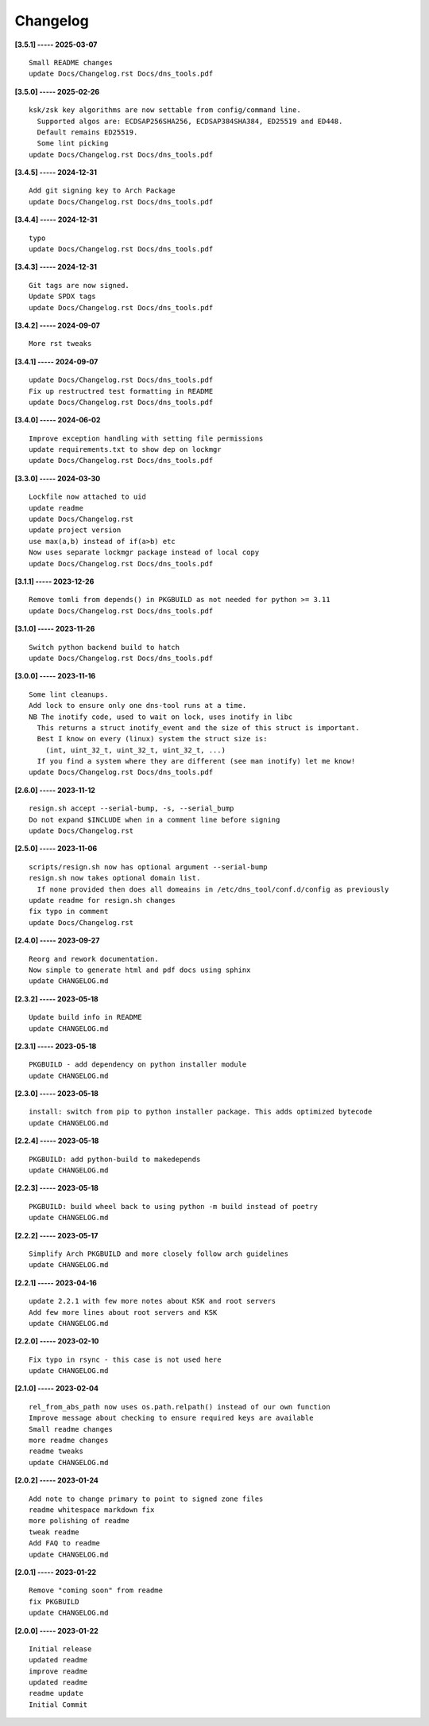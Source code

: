 Changelog
=========

**[3.5.1] ----- 2025-03-07** ::

	    Small README changes
	    update Docs/Changelog.rst Docs/dns_tools.pdf


**[3.5.0] ----- 2025-02-26** ::

	    ksk/zsk key algorithms are now settable from config/command line.
	      Supported algos are: ECDSAP256SHA256, ECDSAP384SHA384, ED25519 and ED448.
	      Default remains ED25519.
	      Some lint picking
	    update Docs/Changelog.rst Docs/dns_tools.pdf


**[3.4.5] ----- 2024-12-31** ::

	    Add git signing key to Arch Package
	    update Docs/Changelog.rst Docs/dns_tools.pdf


**[3.4.4] ----- 2024-12-31** ::

	    typo
	    update Docs/Changelog.rst Docs/dns_tools.pdf


**[3.4.3] ----- 2024-12-31** ::

	    Git tags are now signed.
	    Update SPDX tags
	    update Docs/Changelog.rst Docs/dns_tools.pdf


**[3.4.2] ----- 2024-09-07** ::

	    More rst tweaks


**[3.4.1] ----- 2024-09-07** ::

	    update Docs/Changelog.rst Docs/dns_tools.pdf
	    Fix up restructred test formatting in README
	    update Docs/Changelog.rst Docs/dns_tools.pdf


**[3.4.0] ----- 2024-06-02** ::

	    Improve exception handling with setting file permissions
	    update requirements.txt to show dep on lockmgr
	    update Docs/Changelog.rst Docs/dns_tools.pdf


**[3.3.0] ----- 2024-03-30** ::

	    Lockfile now attached to uid
	    update readme
	    update Docs/Changelog.rst
	    update project version
	    use max(a,b) instead of if(a>b) etc
	    Now uses separate lockmgr package instead of local copy
	    update Docs/Changelog.rst Docs/dns_tools.pdf


**[3.1.1] ----- 2023-12-26** ::

	    Remove tomli from depends() in PKGBUILD as not needed for python >= 3.11
	    update Docs/Changelog.rst Docs/dns_tools.pdf


**[3.1.0] ----- 2023-11-26** ::

	    Switch python backend build to hatch
	    update Docs/Changelog.rst Docs/dns_tools.pdf


**[3.0.0] ----- 2023-11-16** ::

	    Some lint cleanups.
	    Add lock to ensure only one dns-tool runs at a time.
	    NB The inotify code, used to wait on lock, uses inotify in libc
	      This returns a struct inotify_event and the size of this struct is important.
	      Best I know on every (linux) system the struct size is:
	        (int, uint_32_t, uint_32_t, uint_32_t, ...)
	      If you find a system where they are different (see man inotify) let me know!
	    update Docs/Changelog.rst Docs/dns_tools.pdf


**[2.6.0] ----- 2023-11-12** ::

	    resign.sh accept --serial-bump, -s, --serial_bump
	    Do not expand $INCLUDE when in a comment line before signing
	    update Docs/Changelog.rst


**[2.5.0] ----- 2023-11-06** ::

	    scripts/resign.sh now has optional argument --serial-bump
	    resign.sh now takes optional domain list.
	      If none provided then does all domeains in /etc/dns_tool/conf.d/config as previously
	    update readme for resign.sh changes
	    fix typo in comment
	    update Docs/Changelog.rst


**[2.4.0] ----- 2023-09-27** ::

	    Reorg and rework documentation.
	    Now simple to generate html and pdf docs using sphinx
	    update CHANGELOG.md


**[2.3.2] ----- 2023-05-18** ::

	    Update build info in README
	    update CHANGELOG.md


**[2.3.1] ----- 2023-05-18** ::

	    PKGBUILD - add dependency on python installer module
	    update CHANGELOG.md


**[2.3.0] ----- 2023-05-18** ::

	    install: switch from pip to python installer package. This adds optimized bytecode
	    update CHANGELOG.md


**[2.2.4] ----- 2023-05-18** ::

	    PKGBUILD: add python-build to makedepends
	    update CHANGELOG.md


**[2.2.3] ----- 2023-05-18** ::

	    PKGBUILD: build wheel back to using python -m build instead of poetry
	    update CHANGELOG.md


**[2.2.2] ----- 2023-05-17** ::

	    Simplify Arch PKGBUILD and more closely follow arch guidelines
	    update CHANGELOG.md


**[2.2.1] ----- 2023-04-16** ::

	    update 2.2.1 with few more notes about KSK and root servers
	    Add few more lines about root servers and KSK
	    update CHANGELOG.md


**[2.2.0] ----- 2023-02-10** ::

	    Fix typo in rsync - this case is not used here
	    update CHANGELOG.md


**[2.1.0] ----- 2023-02-04** ::

	    rel_from_abs_path now uses os.path.relpath() instead of our own function
	    Improve message about checking to ensure required keys are available
	    Small readme changes
	    more readme changes
	    readme tweaks
	    update CHANGELOG.md


**[2.0.2] ----- 2023-01-24** ::

	    Add note to change primary to point to signed zone files
	    readme whitespace markdown fix
	    more polishing of readme
	    tweak readme
	    Add FAQ to readme
	    update CHANGELOG.md


**[2.0.1] ----- 2023-01-22** ::

	    Remove "coming soon" from readme
	    fix PKGBUILD
	    update CHANGELOG.md


**[2.0.0] ----- 2023-01-22** ::

	    Initial release
	    updated readme
	    improve readme
	    updated readme
	    readme update
	    Initial Commit


